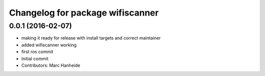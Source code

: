 ^^^^^^^^^^^^^^^^^^^^^^^^^^^^^^^^^
Changelog for package wifiscanner
^^^^^^^^^^^^^^^^^^^^^^^^^^^^^^^^^

0.0.1 (2016-02-07)
------------------
* making it ready for release with install targets and correct maintainer
* added wifiscanner working
* first ros commit
* Initial commit
* Contributors: Marc Hanheide
